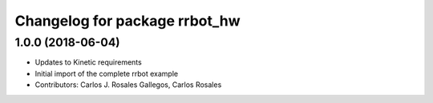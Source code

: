 ^^^^^^^^^^^^^^^^^^^^^^^^^^^^^^
Changelog for package rrbot_hw
^^^^^^^^^^^^^^^^^^^^^^^^^^^^^^

1.0.0 (2018-06-04)
------------------
* Updates to Kinetic requirements
* Initial import of the complete rrbot example
* Contributors: Carlos J. Rosales Gallegos, Carlos Rosales
